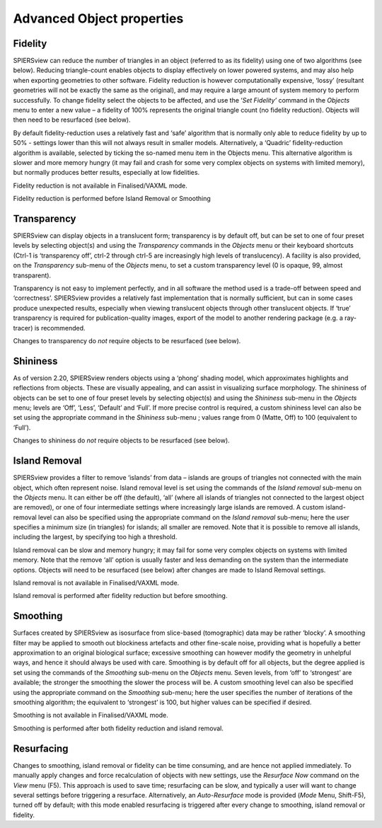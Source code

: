 .. _advobjectproperties:

Advanced Object properties
==========================

Fidelity
----------

SPIERSview can reduce the number of triangles in an object (referred to
as its fidelity) using one of two algorithms (see below). Reducing
triangle-count enables objects to display effectively on lower powered
systems, and may also help when exporting geometries to other software.
Fidelity reduction is however computationally expensive, ‘lossy’
(resultant geometries will not be exactly the same as the original), and
may require a large amount of system memory to perform successfully. To
change fidelity select the objects to be affected, and use the ‘\ *Set
Fidelity’* command in the *Objects* menu to enter a new value – a
fidelity of 100% represents the original triangle count (no fidelity
reduction). Objects will then need to be resurfaced (see below).

By default fidelity-reduction uses a relatively fast and ‘safe’
algorithm that is normally only able to reduce fidelity by up to 50% -
settings lower than this will not always result in smaller models.
Alternatively, a ‘Quadric’ fidelity-reduction algorithm is available,
selected by ticking the so-named menu item in the Objects menu. This
alternative algorithm is slower and more memory hungry (it may fail and
crash for some very complex objects on systems with limited memory), but
normally produces better results, especially at low fidelities.

Fidelity reduction is not available in Finalised/VAXML mode.

Fidelity reduction is performed before Island Removal or Smoothing

Transparency
--------------

SPIERSview can display objects in a translucent form; transparency is by
default off, but can be set to one of four preset levels by selecting
object(s) and using the *Transparency* commands in the *Objects* menu or
their keyboard shortcuts (Ctrl-1 is ‘transparency off’, ctrl-2 through
ctrl-5 are increasingly high levels of translucency). A facility is also
provided, on the *Transparency* sub-menu of the *Objects* menu, to set a
custom transparency level (0 is opaque, 99, almost transparent).

Transparency is not easy to implement perfectly, and in all software the
method used is a trade-off between speed and ‘correctness’. SPIERSview
provides a relatively fast implementation that is normally sufficient,
but can in some cases produce unexpected results, especially when
viewing translucent objects through other translucent objects. If ‘true’
transparency is required for publication-quality images, export of the
model to another rendering package (e.g. a ray-tracer) is recommended.

Changes to transparency do *not* require objects to be resurfaced (see
below).

Shininess
-----------

As of version 2.20, SPIERSview renders objects using a ‘phong’ shading
model, which approximates highlights and reflections from objects. These
are visually appealing, and can assist in visualizing surface
morphology. The shininess of objects can be set to one of four preset
levels by selecting object(s) and using the *Shininess* sub-menu in the
*Objects* menu; levels are ‘Off’, ‘Less’, ‘Default’ and ‘Full’. If more
precise control is required, a custom shininess level can also be set
using the appropriate command in the *Shininess* sub-menu ; values range
from 0 (Matte, Off) to 100 (equivalent to ‘Full’).

Changes to shininess do *not* require objects to be resurfaced (see
below).

Island Removal
----------------

SPIERSview provides a filter to remove ‘islands’ from data – islands are
groups of triangles not connected with the main object, which often
represent noise. Island removal level is set using the commands of the
*Island removal* sub-menu on the *Objects* menu. It can either be off
(the default), ‘all’ (where all islands of triangles not connected to
the largest object are removed), or one of four intermediate settings
where increasingly large islands are removed. A custom island-removal
level can also be specified using the appropriate command on the *Island
removal* sub-menu; here the user specifies a minimum size (in triangles)
for islands; all smaller are removed. Note that it is possible to remove
all islands, including the largest, by specifying too high a threshold.

Island removal can be slow and memory hungry; it may fail for some very
complex objects on systems with limited memory. Note that the remove
‘all’ option is usually faster and less demanding on the system than the
intermediate options. Objects will need to be resurfaced (see below)
after changes are made to Island Removal settings.

Island removal is not available in Finalised/VAXML mode.

Island removal is performed after fidelity reduction but before
smoothing.

Smoothing
-----------

Surfaces created by SPIERSview as isosurface from slice-based
(tomographic) data may be rather ‘blocky’. A smoothing filter may be
applied to smooth out blockiness artefacts and other fine-scale noise,
providing what is hopefully a better approximation to an original
biological surface; excessive smoothing can however modify the geometry
in unhelpful ways, and hence it should always be used with care.
Smoothing is by default off for all objects, but the degree applied is
set using the commands of the *Smoothing* sub-menu on the *Objects*
menu. Seven levels, from ‘off’ to ‘strongest’ are available; the
stronger the smoothing the slower the process will be. A custom
smoothing level can also be specified using the appropriate command on
the *Smoothing* sub-menu; here the user specifies the number of
iterations of the smoothing algorithm; the equivalent to ‘strongest’ is
100, but higher values can be specified if desired.

Smoothing is not available in Finalised/VAXML mode.

Smoothing is performed after both fidelity reduction and island removal.

Resurfacing
-------------

Changes to smoothing, island removal or fidelity can be time consuming,
and are hence not applied immediately. To manually apply changes and
force recalculation of objects with new settings, use the *Resurface
Now* command on the *View* menu (F5). This approach is used to save
time; resurfacing can be slow, and typically a user will want to change
several settings before triggering a resurface. Alternatively, an
*Auto-Resurface* mode is provided (*Mode* Menu, Shift-F5), turned off by
default; with this mode enabled resurfacing is triggered after every
change to smoothing, island removal or fidelity.